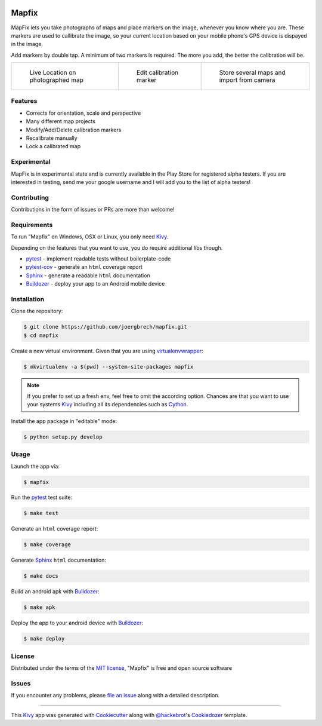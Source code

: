 .. image:: data/images/presplash_b.png
  :align: center

Mapfix
==========================

.. image:: https://readthedocs.org/projects/mapfix/badge/?version=latest
    :target: https://mapfix.readthedocs.io/en/latest/?badge=latest
    :alt: Documentation Status
.. image:: https://travis-ci.com/joergbrech/mapfix.svg?token=3j1KXvuZPDDLeees2fes&branch=master
    :target: https://travis-ci.com/joergbrech/mapfix
.. image:: https://codecov.io/gh/joergbrech/mapfix/branch/master/graph/badge.svg
    :target: https://codecov.io/gh/joergbrech/mapfix
    
MapFix lets you take photographs of maps and place markers on the image, whenever you know where you are. These markers are used to callibrate the image, so your current location based on your mobile phone's GPS device is dispayed in the image.

Add markers by double tap. A minimum of two markers is required. The more you add, the better the calibration will be.

.. list-table:: 

    * - .. figure:: data/images/Screenshot_03.png

           Live Location on photographed map

      - .. figure:: data/images//Screenshot_02.png

           Edit calibration marker

      - .. figure:: data/images/Screenshot_06.png

           Store several maps and import from camera


Features
--------

* Corrects for orientation, scale and perspective
* Many different map projects
* Modify/Add/Delete calibration markers
* Recalibrate manually
* Lock a calibrated map

Experimental 
------------
MapFix is in experimantal state and is currently available in the Play Store for registered alpha testers. If you are interested in testing, send me your google username and I will add you to the list of alpha testers!

Contributing
------------

Contributions in the form of issues or PRs are more than welcome!

Requirements
------------

To run "Mapfix" on Windows, OSX or Linux, you only need `Kivy`_.

Depending on the features that you want to use, you do require additional libs though.

* `pytest`_ - implement readable tests without boilerplate-code
* `pytest-cov`_ - generate an ``html`` coverage report
* `Sphinx`_ - generate a readable ``html`` documentation
* `Buildozer`_ - deploy your app to an Android mobile device


Installation
------------

Clone the repository:

.. code-block:: bash

    $ git clone https://github.com/joergbrech/mapfix.git
    $ cd mapfix

Create a new virtual environment. Given that you are using `virtualenvwrapper`_:

.. code-block:: bash

    $ mkvirtualenv -a $(pwd) --system-site-packages mapfix

.. note:: If you prefer to set up a fresh env, feel free to omit the according option.
    Chances are that you want to use your systems `Kivy`_ including all its dependencies such as `Cython`_.

Install the app package in "editable" mode:

.. code-block:: bash

    $ python setup.py develop


Usage
-----

Launch the app via:

.. code-block:: bash

    $ mapfix

Run the `pytest`_ test suite:

.. code-block:: bash

    $ make test

Generate an ``html`` coverage report:

.. code-block:: bash

    $ make coverage

Generate `Sphinx`_ ``html`` documentation:

.. code-block:: bash

    $ make docs

Build an android apk with `Buildozer`_:

.. code-block:: bash

    $ make apk

Deploy the app to your android device with `Buildozer`_:

.. code-block:: bash

    $ make deploy


License
-------

Distributed under the terms of the `MIT license`_, "Mapfix" is free and open source software


Issues
------

If you encounter any problems, please `file an issue`_ along with a detailed description.

----

This `Kivy`_ app was generated with `Cookiecutter`_ along with `@hackebrot`_'s `Cookiedozer`_ template.


.. _`@hackebrot`: https://github.com/hackebrot
.. _`Buildozer`: https://github.com/kivy/buildozer
.. _`Cookiecutter`: https://github.com/audreyr/cookiecutter
.. _`Cookiedozer`: https://github.com/hackebrot/cookiedozer
.. _`Cython`: https://pypi.python.org/pypi/Cython/
.. _`Kivy`: https://github.com/kivy/kivy
.. _`MIT License`: http://opensource.org/licenses/MIT
.. _`Sphinx`: http://sphinx-doc.org/
.. _`file an issue`: https://github.com/joergbrech/mapfix/issues
.. _`pytest-cov`: https://pypi.python.org/pypi/pytest-cov
.. _`pytest`: http://pytest.org/latest/
.. _`virtualenvwrapper`: https://virtualenvwrapper.readthedocs.org/en/latest/
